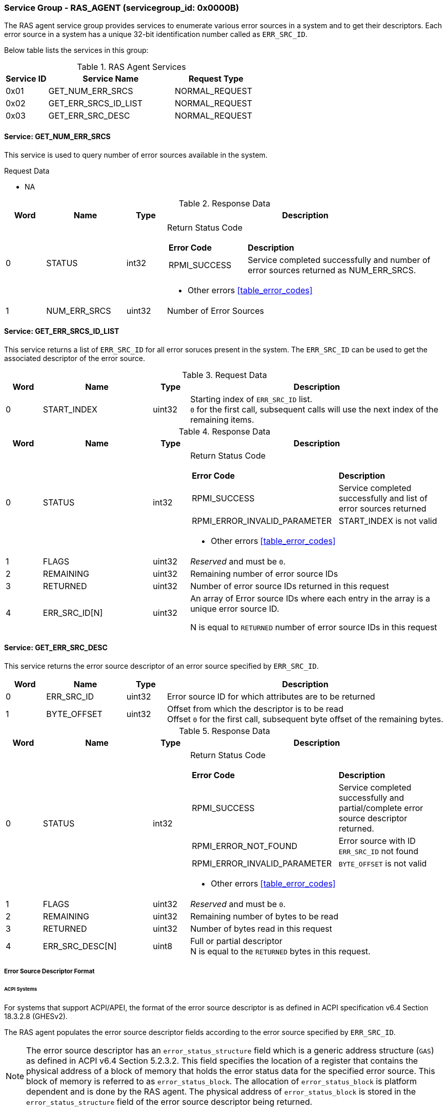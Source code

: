 
===  Service Group - *RAS_AGENT* (servicegroup_id: 0x0000B)
The RAS agent service group provides services to enumerate various error sources in a system
and to get their descriptors. Each error source in a system has a unique 32-bit identification
number called as `ERR_SRC_ID`.

Below table lists the services in this group:
[#table_ras_agent_services]
.RAS Agent Services
[cols="1, 3, 2", width=100%, align="center", options="header"]
|===
| Service ID	| Service Name 			| Request Type
| 0x01		| GET_NUM_ERR_SRCS		| NORMAL_REQUEST
| 0x02		| GET_ERR_SRCS_ID_LIST		| NORMAL_REQUEST
| 0x03		| GET_ERR_SRC_DESC		| NORMAL_REQUEST
|===

==== Service: *GET_NUM_ERR_SRCS*
This service is used to query number of error sources available in the system.

[#table_ras_agent_getnum_err_srcs_request_data]
.Request Data
- NA

[#table_ras_agent_getnum_err_srcs_response_data]
.Response Data
[cols="1, 2, 1, 7a", width=100%, align="center", options="header"]
|===
| Word	| Name 		| Type		| Description
| 0	| STATUS	| int32		| Return Status Code
[cols="2,5"]
!===
! *Error Code* 	!  *Description*
! RPMI_SUCCESS	! Service completed successfully and number of error sources
returned as NUM_ERR_SRCS.
!===
- Other errors <<table_error_codes>>
| 1	|	NUM_ERR_SRCS 	| uint32 	| Number of Error Sources
|===

==== Service: *GET_ERR_SRCS_ID_LIST*
This service returns a list of `ERR_SRC_ID` for all error soruces present in the system.
The `ERR_SRC_ID` can be used to get the associated descriptor of the error source.

[#table_ras_agent_get_err_srcs_id_list_request_data]
.Request Data
[cols="1, 3, 1, 7", width=100%, align="center", options="header"]
|===
| Word	| Name 		| Type		| Description
| 0	| START_INDEX	| uint32	| Starting index of `ERR_SRC_ID` list. + 
`0` for the first call, subsequent calls will use the next index of the remaining 
items.
|===

[#table_ras_agent_get_err_srcs_id_list_response_data]
.Response Data
[cols="1, 3, 1, 7a", width=100%, align="center", options="header"]
|===
| Word	| Name 		| Type		| Description
| 0	| STATUS	| int32		| Return Status Code
[cols="7,5"]
!===
! *Error Code* 	!  *Description*
! RPMI_SUCCESS	! Service completed successfully and list of error sources returned
! RPMI_ERROR_INVALID_PARAMETER	! START_INDEX is not valid
!===
- Other errors <<table_error_codes>>
| 1	| FLAGS		| uint32	| _Reserved_ and must be `0`.
| 2	| REMAINING	| uint32	| Remaining number of error source IDs
| 3	| RETURNED	| uint32	| Number of error source IDs returned in this request
| 4	| ERR_SRC_ID[N]	| uint32	| An array of Error source IDs where each entry in the
array is a unique error source ID.

N is equal to `RETURNED` number of error source IDs in this request +
|===

==== Service: *GET_ERR_SRC_DESC*
This service returns the error source descriptor of an error source specified by `ERR_SRC_ID`.

[#table_ras_agent_get_err_src_desc_request_data]
[cols="1, 2, 1, 7", width=100%, align="center", options="header"]
|===
| Word	| Name 		| Type		| Description
| 0	| ERR_SRC_ID	| uint32	| Error source ID for which attributes are to be returned
| 1	| BYTE_OFFSET	| uint32	| Offset from which the descriptor is to be read +
	Offset `0` for the first call, subsequent byte offset of the remaining bytes.
|===

[#table_ras_agent_get_err_src_desc_response_data]
.Response Data
[cols="1, 3, 1, 7a", width=100%, align="center", options="header"]
|===
| Word	| Name 		| Type		| Description
| 0	| STATUS	| int32		| Return Status Code
[cols="7,5"]
!===
! *Error Code* 	!  *Description*
! RPMI_SUCCESS	! Service completed successfully and partial/complete error source descriptor returned.
! RPMI_ERROR_NOT_FOUND ! Error source with ID `ERR_SRC_ID` not found
! RPMI_ERROR_INVALID_PARAMETER	! `BYTE_OFFSET` is not valid
!===
- Other errors <<table_error_codes>>
| 1	| FLAGS		| uint32	| _Reserved_ and must be `0`.
| 2	| REMAINING	| uint32	| Remaining number of bytes to be read
| 3	| RETURNED	| uint32	| Number of bytes read in this request
| 4	| ERR_SRC_DESC[N]	| uint8	| Full or partial descriptor +
	N is equal to the `RETURNED` bytes in this request.
|===

===== Error Source Descriptor Format
====== ACPI Systems
For systems that support ACPI/APEI, the format of the error source descriptor is as defined in
ACPI specification v6.4 Section 18.3.2.8 (GHESv2).

The RAS agent populates the error source descriptor fields according to the error source
specified by `ERR_SRC_ID`.

NOTE: The error source descriptor has an `error_status_structure` field which is a generic address
structure (`GAS`) as defined in ACPI v6.4 Section 5.2.3.2. This field specifies the location of a
register that contains the physical address of a block of memory that holds the error status data for
the specified error source. This block of memory is referred to as `error_status_block`. The allocation of
`error_status_block` is platform dependent and is done by the RAS agent. The physical address of `error_status_block`
is stored in the `error_status_structure` field of the error source descriptor being returned.

====== Non-ACPI Systems
RAS is not standardized for non-ACPI systems. Such systems may define their own format for error source descriptor.

